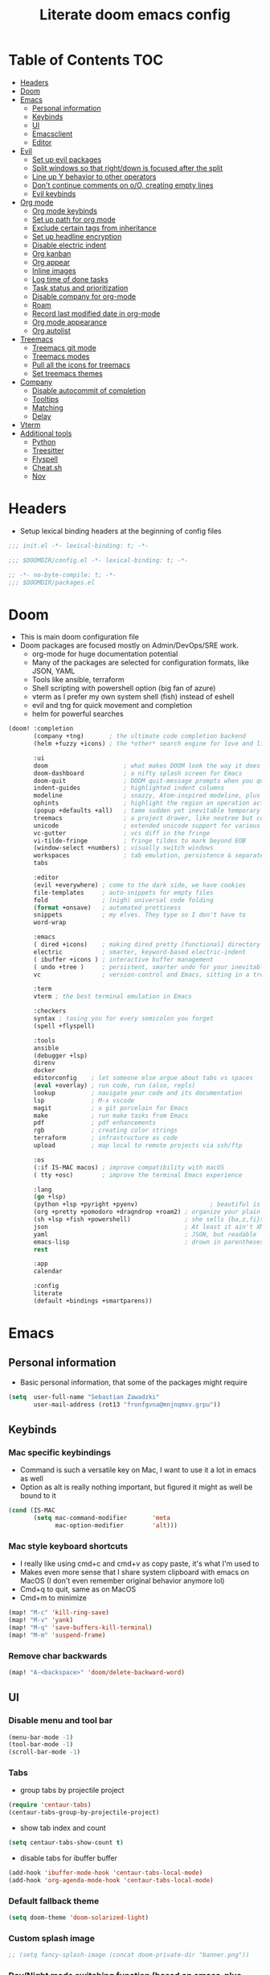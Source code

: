 #+TITLE: Literate doom emacs config

* Table of Contents :TOC:
- [[#headers][Headers]]
- [[#doom][Doom]]
- [[#emacs][Emacs]]
  - [[#personal-information][Personal information]]
  - [[#keybinds][Keybinds]]
  - [[#ui][UI]]
  - [[#emacsclient][Emacsclient]]
  - [[#editor][Editor]]
- [[#evil][Evil]]
  - [[#set-up-evil-packages][Set up evil packages]]
  - [[#split-windows-so-that-rightdown-is-focused-after-the-split][Split windows so that right/down is focused after the split]]
  - [[#line-up-y-behavior-to-other-operators][Line up Y behavior to other operators]]
  - [[#dont-continue-comments-on-oo-creating-empty-lines][Don't continue comments on o/O, creating empty lines]]
  - [[#evil-keybinds][Evil keybinds]]
- [[#org-mode][Org mode]]
  - [[#org-mode-keybinds][Org mode keybinds]]
  - [[#set-up-path-for-org-mode][Set up path for org mode]]
  - [[#exclude-certain-tags-from-inheritance][Exclude certain tags from inheritance]]
  - [[#set-up-headline-encryption][Set up headline encryption]]
  - [[#disable-electric-indent][Disable electric indent]]
  - [[#org-kanban][Org kanban]]
  - [[#org-appear][Org appear]]
  - [[#inline-images][Inline images]]
  - [[#log-time-of-done-tasks][Log time of done tasks]]
  - [[#task-status-and-prioritization][Task status and prioritization]]
  - [[#disable-company-for-org-mode][Disable company for org-mode]]
  - [[#roam][Roam]]
  - [[#record-last-modified-date-in-org-mode][Record last modified date in org-mode]]
  - [[#org-mode-appearance][Org mode appearance]]
  - [[#org-autolist][Org autolist]]
- [[#treemacs][Treemacs]]
  - [[#treemacs-git-mode][Treemacs git mode]]
  - [[#treemacs-modes][Treemacs modes]]
  - [[#pull-all-the-icons-for-treemacs][Pull all the icons for treemacs]]
  - [[#set-treemacs-themes][Set treemacs themes]]
- [[#company][Company]]
  - [[#disable-autocommit-of-completion][Disable autocommit of completion]]
  - [[#tooltips][Tooltips]]
  - [[#matching][Matching]]
  - [[#delay][Delay]]
- [[#vterm][Vterm]]
- [[#additional-tools][Additional tools]]
  - [[#python][Python]]
  - [[#treesitter][Treesitter]]
  - [[#flyspell][Flyspell]]
  - [[#cheatsh][Cheat.sh]]
  - [[#nov][Nov]]

* Headers
- Setup lexical binding headers at the beginning of config files
#+begin_src emacs-lisp :tangle init.el
;;; init.el -*- lexical-binding: t; -*-
#+end_src

#+begin_src emacs-lisp :tangle config.el
;;; $DOOMDIR/config.el -*- lexical-binding: t; -*-
#+end_src

#+begin_src emacs-lisp :tangle packages.el
;; -*- no-byte-compile: t; -*-
;;; $DOOMDIR/packages.el
#+end_src

* Doom
- This is main doom configuration file
- Doom packages are focused mostly on Admin/DevOps/SRE work.
  - org-mode for huge documentation potential
  - Many of the packages are selected for configuration formats, like JSON, YAML
  - Tools like ansible, terraform
  - Shell scripting with powershell option (big fan of azure)
  - vterm as I prefer my own system shell (fish) instead of eshell
  - evil and tng for quick movement and completion
  - helm for powerful searches
#+begin_src emacs-lisp :tangle init.el
(doom! :completion
       (company +tng)       ; the ultimate code completion backend
       (helm +fuzzy +icons) ; the *other* search engine for love and life

       :ui
       doom                     ; what makes DOOM look the way it does
       doom-dashboard           ; a nifty splash screen for Emacs
       doom-quit                ; DOOM quit-message prompts when you quit Emacs
       indent-guides            ; highlighted indent columns
       modeline                 ; snazzy, Atom-inspired modeline, plus API
       ophints                  ; highlight the region an operation acts on
       (popup +defaults +all)   ; tame sudden yet inevitable temporary windows
       treemacs                 ; a project drawer, like neotree but cooler
       unicode                  ; extended unicode support for various languages
       vc-gutter                ; vcs diff in the fringe
       vi-tilde-fringe          ; fringe tildes to mark beyond EOB
       (window-select +numbers) ; visually switch windows
       workspaces               ; tab emulation, persistence & separate workspaces
       tabs

       :editor
       (evil +everywhere) ; come to the dark side, we have cookies
       file-templates     ; auto-snippets for empty files
       fold               ; (nigh) universal code folding
       (format +onsave)   ; automated prettiness
       snippets           ; my elves. They type so I don't have to
       word-wrap

       :emacs
       ( dired +icons)    ; making dired pretty [functional] directory editor
       electric           ; smarter, keyword-based electric-indent
       ( ibuffer +icons ) ; interactive buffer management
       ( undo +tree )     ; persistent, smarter undo for your inevitable mistakes
       vc                 ; version-control and Emacs, sitting in a tree

       :term
       vterm ; the best terminal emulation in Emacs

       :checkers
       syntax ; tasing you for every semicolon you forget
       (spell +flyspell)

       :tools
       ansible
       (debugger +lsp)
       direnv
       docker
       editorconfig    ; let someone else argue about tabs vs spaces
       (eval +overlay) ; run code, run (also, repls)
       lookup          ; navigate your code and its documentation
       lsp             ; M-x vscode
       magit           ; a git porcelain for Emacs
       make            ; run make tasks from Emacs
       pdf             ; pdf enhancements
       rgb             ; creating color strings
       terraform       ; infrastructure as code
       upload          ; map local to remote projects via ssh/ftp

       :os
       (:if IS-MAC macos) ; improve compatibility with macOS
       ( tty +osc)        ; improve the terminal Emacs experience

       :lang
       (go +lsp)
       (python +lsp +pyright +pyenv)                    ; beautiful is better than ugly
       (org +pretty +pomodoro +dragndrop +roam2) ; organize your plain life in plain text
       (sh +lsp +fish +powershell)               ; she sells {ba,z,fi}sh shells on the C xor
       json                                      ; At least it ain't XML
       yaml                                      ; JSON, but readable
       emacs-lisp                                ; drown in parentheses
       rest

       :app
       calendar

       :config
       literate
       (default +bindings +smartparens))
#+end_src

* Emacs
** Personal information
- Basic personal information, that some of the packages might require
#+begin_src emacs-lisp :tangle config.el
(setq  user-full-name "Sebastian Zawadzki"
       user-mail-address (rot13 "fronfgvna@mnjnqmxv.grpu"))
#+end_src

** Keybinds
*** Mac specific keybindings
- Command is such a versatile key on Mac, I want to use it a lot in emacs as well
- Option as alt is really nothing important, but figured it might as well be bound to it
#+begin_src emacs-lisp :tangle config.el
(cond (IS-MAC
       (setq mac-command-modifier       'meta
             mac-option-modifier        'alt)))
#+end_src

*** Mac style keyboard shortcuts
- I really like using cmd+c and cmd+v as copy paste, it's what I'm used to
- Makes even more sense that I share system clipboard with emacs on MacOS (I don't even remember original behavior anymore lol)
- Cmd+q to quit, same as on MacOS
- Cmd+m to minimize
#+begin_src emacs-lisp :tangle config.el
(map! "M-c" 'kill-ring-save)
(map! "M-v" 'yank)
(map! "M-q" 'save-buffers-kill-terminal)
(map! "M-m" 'suspend-frame)
#+end_src

*** Remove char backwards
#+begin_src emacs-lisp :tangle config.el
(map! "A-<backspace>" 'doom/delete-backward-word)
#+end_src

** UI
*** Disable menu and tool bar
#+begin_src emacs-lisp :tangle config.el
(menu-bar-mode -1)
(tool-bar-mode -1)
(scroll-bar-mode -1)
#+end_src

*** Tabs
- group tabs by projectile project
#+begin_src emacs-lisp :tangle config.el
(require 'centaur-tabs)
(centaur-tabs-group-by-projectile-project)
#+end_src

- show tab index and count
#+begin_src emacs-lisp :tangle config.el
(setq centaur-tabs-show-count t)
#+end_src

- disable tabs for ibuffer buffer
#+begin_src emacs-lisp :tangle config.el
(add-hook 'ibuffer-mode-hook 'centaur-tabs-local-mode)
(add-hook 'org-agenda-mode-hook 'centaur-tabs-local-mode)
#+end_src

*** Default fallback theme
#+begin_src emacs-lisp :tangle config.el
(setq doom-theme 'doom-solarized-light)
#+end_src

*** Custom splash image
#+begin_src emacs-lisp :tangle config.el
;; (setq fancy-splash-image (concat doom-private-dir "banner.png"))
#+end_src

*** Day/Night mode switching function (based on emacs-plus patch)
- I regularly use day theme at day and night at night, so this is really great setting for me
- Both variants of solarized look awesome
- Also sync UI of org-roam
#+begin_src emacs-lisp :tangle config.el
(defun my/apply-theme (appearance)
  (mapc #'disable-theme custom-enabled-themes)
  (pcase appearance
    ('light (setq doom-theme 'doom-solarized-light)
             (load-theme 'doom-solarized-light t))
    ('dark (setq doom-theme 'doom-solarized-dark)
             (load-theme 'doom-solarized-dark t)))
  (org-roam-ui-sync-theme))

(add-hook 'ns-system-appearance-change-functions #'my/apply-theme)
#+end_src

*** Set font
#+begin_src emacs-lisp :tangle config.el
;; (setq  doom-font (font-spec :family "FiraCode Nerd Font" :style "Retina" :size 12))
(setq  doom-font (font-spec :family "JetBrains Mono NL" :size 13))
#+end_src

*** Start emacs maximized
#+begin_src emacs-lisp :tangle config.el
(setq initial-frame-alist '((fullscreen . maximized)))
#+end_src

*** Truncate doom dashboard
#+begin_src emacs-lisp :tangle config.el
(setq +doom-dashboard-menu-sections (cl-subseq +doom-dashboard-menu-sections 0 1))
#+end_src

*** Set frame title and icon
- Remove unneeded clutter for frame title
#+begin_src emacs-lisp :tangle config.el
(setq-default
 frame-title-format '("Doom")
 ns-use-proxy-icon nil)
#+end_src

*** Make window indicator more visible
- This setting makes window switching number more visible
- Window switching number appears when window switch happens with more than two windows
#+begin_src emacs-lisp :tangle config.el
(custom-set-faces!
  '(aw-leading-char-face
    :foreground "red"
    :weight bold :height 1.5 ))
#+end_src

*** Modeline
- Setup icons for modeline
#+begin_src emacs-lisp :tangle config.el
(setq doom-modeline-icon (display-graphic-p)
      doom-modeline-major-mode-icon nil
      doom-modeline-buffer-state-icon t)
#+end_src

*** Always make windows proportional after splitting
#+begin_src emacs-lisp :tangle config.el
(setq-default window-combination-resize t)
#+end_src

*** Truncate ellipsis
#+begin_src emacs-lisp :tangle config.el
(setq-default truncate-string-ellipsis "…")
#+end_src

*** Uniquify
- Make buffer names unique (use path in name in case of duplicates)
#+begin_src emacs-lisp :tangle config.el
(require 'uniquify)
(setq uniquify-buffer-name-style 'forward)
(setq uniquify-separator "/")
(setq uniquify-after-kill-buffer-p t)    ; rename after killing uniquified
(setq uniquify-ignore-buffers-re "^\\*") ; don't muck with special buffers;       uniquify-ignore-buffers-re "^\\*")
(setq-hook! 'persp-mode-hook uniquify-buffer-name-style 'forward)
#+end_src

** Emacsclient
- Use "main" workspace for emacsclient
#+begin_src emacs-lisp :tangle config.el
(after! persp-mode
  (setq persp-emacsclient-init-frame-behaviour-override "main"))
#+end_src

** Editor
*** Enable autosave
#+begin_src emacs-lisp :tangle config.el
(setq auto-save-default t)
#+end_src

*** Auto backup files
#+begin_src emacs-lisp :tangle config.el
(setq make-backup-files t)
#+end_src

*** Set default tab-width
#+begin_src emacs-lisp :tangle config.el
(setq-default tab-width 2)
#+end_src

*** Relative numbers
#+begin_src emacs-lisp :tangle config.el
(setq  display-line-numbers-type 'visual)
#+end_src

*** Set scroll margin
#+begin_src emacs-lisp :tangle config.el
(setq scroll-margin 5)
#+end_src

*** Disable final newline in files
#+begin_src emacs-lisp :tangle config.el
(setq require-final-newline nil)
#+end_src

* Evil
** Set up evil packages
- Quick commenting/uncommenting with evil-commentary
- I want to be able to use substitution with s, and don't use evil-snipe: disabled
#+begin_src emacs-lisp :tangle packages.el
(package! evil-commentary)
(package! evil-snipe :disable t)
#+end_src

** Split windows so that right/down is focused after the split
- Focus the new window after split
- I make the new window for a reason, why would I focus the old one?
#+begin_src emacs-lisp :tangle config.el
(setq evil-vsplit-window-right t
      evil-split-window-below t)
#+end_src

** Line up Y behavior to other operators
- Keep capital operators in line
- For the whole lines, yy is used
#+begin_src emacs-lisp :tangle config.el
(setq evil-want-Y-yank-to-eol t)
#+end_src

** Don't continue comments on o/O, creating empty lines
- It gets into my way too much
- If I want to continue commented line, I'll either manually comment it, or use evil-commentary
#+begin_src emacs-lisp :tangle config.el
(setq +evil-want-o/O-to-continue-comments nil)
#+end_src

** Evil keybinds
*** Disable escape on "jk"
- There are some polish words, that include "jk" like word "Kolejka" which in english is "Queue". Obviously this was confusing, and I use "ESC" anyway.
#+begin_src emacs-lisp :tangle config.el
(setq evil-escape-key-sequence nil)
#+end_src

*** Evil Window Map
- Change regular active window rotation to ace-window, so I can choose by number if more than 2 windows are present
- Enable jumping to treemacs from any window in frame
#+begin_src emacs-lisp :tangle config.el
(map! :map evil-window-map
      :g "w" 'ace-window
      :g "p" 'treemacs-select-window)
#+end_src

*** Enable key-chord and make double tap ';' move cursor to the right in insert mode
- I don't want to each for an arrow key, ';' key is in the home row, so I can double tap to jump over any character, for example parenthesis
- Utilize key-chord for this task
#+begin_src emacs-lisp :tangle packages.el
(package! key-chord)
#+end_src

#+begin_src emacs-lisp :tangle config.el
(require 'key-chord)

(key-chord-define evil-insert-state-map ";;" 'right-char)
(key-chord-mode 1)
#+end_src

*** Disable evil keybindings for git-timemachine
- They don't really work in git-timemachine
- git-timemachine has it's own keybindings set, and it forces you to stick to it
#+begin_src emacs-lisp :tangle config.el
(with-eval-after-load 'git-timemachine
  (evil-make-overriding-map git-timemachine-mode-map 'normal)
  (add-hook 'git-timemachine-mode-hook #'evil-normalize-keymaps))
#+end_src

* Org mode
#+begin_src emacs-lisp :tangle config.el
(setq org-startup-folded 'nofold)
#+end_src
** Org mode keybinds
*** org-mode-map
- Set keybind for decryption of entries
- Set keybind for showing inline images
- Force tab to use org-cycle instead of faultly switching to company after reload
#+begin_src emacs-lisp :tangle config.el
(map! :map org-mode-map
      :localleader "$" 'org-decrypt-entry
      :localleader "a i" 'org-display-inline-images)
#+end_src


*** Set visual line movement via gj and gk
- want gj and gk to move per visual line, instead of some weird paragraph jumping
#+begin_src emacs-lisp :tangle config.el
(after! org
  (map! :map org-mode-map
        :nv "gj" #'evil-next-visual-line
        :nv "gk" #'evil-previous-visual-line))
#+end_src

** Set up path for org mode
- Set main org-mode directory
- Set capture file inside of org-mode directory
#+begin_src emacs-lisp :tangle config.el
(setq org-directory "/Users/sebastian/Library/Mobile Documents/com~apple~CloudDocs/brain"
      org-roam-directory org-directory
      org-default-notes-file (concat org-directory "/!capture.org")
      +org-capture-notes-file org-default-notes-file)
#+end_src

** Exclude certain tags from inheritance
#+begin_src emacs-lisp :tangle config.el
(setq org-tags-exclude-from-inheritance '("crypt"
                                          "moc"
                                          "inbox"
                                          "evergreen"
                                          "wip"
                                          "unpolished"))
#+end_src


** Set up headline encryption
- Encrypt headlines with tag "crypt"
- Disable autosave for files with "crypt" tag
- Use personal GPG key for encryption
#+begin_src emacs-lisp :tangle config.el
(require 'org-crypt)

(setq org-crypt-disable-auto-save t
      org-crypt-key "Sebastian Zawadzki")
#+end_src

** Disable electric indent
#+begin_src emacs-lisp :tangle config.el
(add-hook! org-mode (electric-indent-local-mode -1))
#+end_src

** Org kanban
#+begin_src emacs-lisp :tangle packages.el
(package! org-kanban)
#+end_src

** Org appear
#+begin_src emacs-lisp :tangle packages.el
(package! org-appear :recipe (:host github :repo "awth13/org-appear"))
#+end_src

#+begin_src emacs-lisp :tangle config.el
(add-hook 'org-mode-hook 'org-appear-mode)
#+end_src

** Inline images
- Enable displaying of remote inline images
- Startup with inline images
- Allow for controlling image width
#+begin_src emacs-lisp :tangle config.el
(setq org-display-remote-inline-images t
      org-startup-with-inline-images t
      org-image-actual-width nil)
#+end_src

** Log time of done tasks
#+begin_src emacs-lisp :tangle config.el
(setq org-log-done 'time)
#+end_src


** Task status and prioritization
#+begin_src emacs-lisp :tangle config.el
(after! org
  (setq
   org-crypt-disable-auto-save t
   org-priority-highest '?A
   org-priority-lowest  '?C
   org-priority-default '?C
   org-priority-start-cycle-with-default t
   org-priority-faces '((?A :foreground "#FF6C6B" :weight normal)
                        (?B :foreground "#ECBE7B" :weight normal)
                        (?C :foreground "#51AFEF" :weight normal))
   org-todo-keywords '((sequence "[TODO](t)" "[INPROGRESS](i)" "[WAITING](w)"  "|" "[DONE](d)" "[CANCELLED](c)"))
   org-todo-keyword-faces
   '(("[TODO]" :foreground "#8741bb" :weight normal)
     ("[INPROGRESS]" :foreground "#98BE65" :weight normal)
     ("[WAITING]" :foreground "#DA8548" :weight normal)
     ("[DONE]" :foreground "#9FA4BB" :weight normal )
     ("[CANCELLED]" :foreground "#574C58" :weight normal))))

#+end_src

** Disable company for org-mode
#+begin_src emacs-lisp :tangle config.el
;; (setq company-global-modes '(not org-mode))
;; (add-hook 'org-mode-hook (lambda () ( company-mode -1)))
#+end_src

** Roam

*** Org roam keybinds
#+begin_src emacs-lisp :tangle config.el
(map! :map doom-leader-notes-map
      :g "r t" 'org-roam-ui-sync-theme
      :g "r o" 'org-roam-ui-open)
#+end_src

*** Org-roam-ui
- org-roam-ui requires unpinning of org-roam, so it is up to date
#+begin_src emacs-lisp :tangle packages.el
(unpin! org-roam)
(package! org-roam-ui)
#+end_src

- Settings for org-roam-ui
#+begin_src emacs-lisp :tangle config.el
(use-package! websocket
    :after org-roam)

(use-package! org-roam-ui
    :after org-roam
    :config
    (setq org-roam-ui-sync-theme t
          org-roam-ui-follow t
          org-roam-ui-update-on-save t
          org-roam-ui-open-on-start t))
#+end_src

*** Default template
#+begin_src emacs-lisp :tangle config.el
(setq org-roam-capture-templates '(("d" "default" plain "%?"
                                      :if-new (file+head "%<%Y%m%d%H%M%S>-${slug}.org" "#+title: ${title}\n#+date: %U\n#+modified: \n#+filetags: :inbox:\n\n")
                                      :immediate-finish t)))
#+end_src

** Record last modified date in org-mode
#+begin_src emacs-lisp :tangle config.el
(after! org
  (setq time-stamp-active t
    time-stamp-start "#\\+modified: [ \t]*"
    time-stamp-end "$"
    time-stamp-format "\[%Y-%02m-%02d %3a %02H:%02M\]")
(add-hook 'before-save-hook 'time-stamp))
#+end_src

** Org mode appearance
*** Headlines
#+begin_src emacs-lisp :tangle config.el
(setq org-superstar-headline-bullets-list '("⁖"))

(after! org
  (custom-set-faces!
    '(org-level-1 :height 1.04 :inherit outline-1)
    '(org-level-2 :height 1.04 :inherit outline-2)
    '(org-level-3 :height 1.04 :inherit outline-3)
    '(org-level-4 :height 1.04 :inherit outline-4)
    '(org-level-5 :height 1.04 :inherit outline-5)
    '(org-level-6 :height 1.04 :inherit outline-6)
    '(org-level-7 :height 1.04 :inherit outline-7)
    '(org-level-8 :height 1.04 :inherit outline-8)))
#+end_src

*** Bullet points
- disable superstar, and replace with dot
#+begin_src emacs-lisp :tangle config.el
(setq org-superstar-prettify-item-bullets nil)

;; (font-lock-add-keywords 'org-mode
;;  '(("^ *\\([-]\\) "
;;  (0 (prog1 () (compose-region (match-beginning 1) (match-end 1) "•"))))))
(font-lock-add-keywords 'org-mode
                        '(("^ *\\([-]\\) "
                           (0 (prog1 () (compose-region (match-beginning 1) (match-end 1) "◆"))))))
(font-lock-add-keywords 'org-mode
                        '(("^ *\\([+]\\) "
                           (0 (prog1 () (compose-region (match-beginning 1) (match-end 1) "◇"))))))
#+end_src

*** Checkboxes
#+begin_src emacs-lisp :tangle config.el
(add-hook 'org-mode-hook (lambda ()
  (push '("[ ]" . "") prettify-symbols-alist)
  (push '("[-]" . "" ) prettify-symbols-alist)
  (push '("[X]" . "" ) prettify-symbols-alist)
  (push '("[#A]" . "⁂" ) prettify-symbols-alist)
  (push '("[#B]" . "⁑" ) prettify-symbols-alist)
  (push '("[#C]" . "⁕" ) prettify-symbols-alist)
  (prettify-symbols-mode)))
#+end_src

*** Fancy priorities
#+begin_src emacs-lisp :tangle config.el
(after! org-fancy-priorities
  (setq
   org-fancy-priorities-list '((65 . "⁂")
                               (66 . "⁑")
                               (67 . "⁕"))))
#+end_src

*** Move tags to the far right
#+begin_src emacs-lisp :tangle config.el
(setq org-tags-column -77)
#+end_src

*** Enable word-wrap
#+begin_src emacs-lisp :tangle config.el
(add-hook 'org-mode-hook #'+word-wrap-mode)
#+end_src

*** Visual line mode
#+begin_src emacs-lisp :tangle config.el
(add-hook 'org-mode-hook 'visual-line-mode)
#+end_src

*** Emphasis markers
#+begin_src emacs-lisp :tangle config.el
(setq org-hide-emphasis-markers t)
#+end_src

** Org autolist
#+begin_src emacs-lisp :tangle packages.el
(package! org-autolist)
#+end_src

#+begin_src emacs-lisp :tangle config.el
(add-hook 'org-mode-hook (lambda () (org-autolist-mode)))
#+end_src

* Treemacs
** Treemacs git mode
#+begin_src emacs-lisp :tangle config.el
(setq +treemacs-git-mode 'deferred)
#+end_src

** Treemacs modes
#+begin_src emacs-lisp :tangle config.el
(setq treemacs-follow-mode t)
#+end_src

** Pull all the icons for treemacs
#+begin_src emacs-lisp :tangle packages.el
(package! treemacs-all-the-icons)
#+end_src

** Set treemacs themes
#+begin_src emacs-lisp :tangle config.el
(require 'treemacs-all-the-icons)
(treemacs-load-theme "all-the-icons")

(setq  doom-themes-treemacs-theme "doom-colors")
#+end_src

* Company

** Disable autocommit of completion
#+begin_src emacs-lisp :tangle config.el
(setq company-auto-complete nil)
#+end_src

** Tooltips
#+begin_src emacs-lisp :tangle config.el
(setq company-tooltip-align-annotations t
      company-tooltip-minimum (- scroll-margin 1)
      company-tooltip-flip-when-above t)
#+end_src

** Matching
#+begin_src emacs-lisp :tangle config.el
(setq company-minimum-prefix-length 2
      company-require-match nil)
#+end_src

** Delay
#+begin_src emacs-lisp :tangle config.el
(setq company-idle-delay 0)
#+end_src

* Vterm
#+begin_src emacs-lisp :tangle config.el
(setq vterm-always-compile-module t)
#+end_src

* Additional tools

** Python
- set pyenv and virtualenv based on projectile name (testing)
#+begin_src emacs-lisp :tangle config.el
(require 'pyenv-mode)

(defun projectile-pyenv-mode-set ()
  (let ((project (projectile-project-name)))
    (if (member project (pyenv-mode-versions))
        (pyenv-mode-set project)
      (pyenv-mode-unset))))

(add-hook 'projectile-after-switch-project-hook 'projectile-pyenv-mode-set)
#+end_src

** Treesitter
#+begin_src emacs-lisp :tangle packages.el
(package! tree-sitter)
(package! tree-sitter-langs)
#+end_src

#+begin_src emacs-lisp :tangle config.el
(use-package! tree-sitter
  :config
  (require 'tree-sitter-langs)
  (global-tree-sitter-mode)
  (add-hook 'tree-sitter-after-on-hook #'tree-sitter-hl-mode))
#+end_src

** Flyspell
#+begin_src emacs-lisp :tangle config.el
(after! flyspell
  (setq flyspell-lazy-idle-seconds 2))
#+end_src

** Cheat.sh
#+begin_src emacs-lisp :tangle packages.el
(package! cheat-sh)
#+end_src

** Nov
#+begin_src emacs-lisp :tangle packages.el
(package! nov.el)
(package! nov-xwidget :recipe (:host "github" :repo "chenyanming/nov-xwidget"))
#+end_src

#+begin_src emacs-lisp :tangle config.el
(add-to-list 'auto-mode-alist '("\\.epub\\'" . nov-mode))
#+end_src

#+begin_src emacs-lisp :tangle packages.el
(package! esxml)
#+end_src


#+begin_src emacs-lisp :tangle config.el
(use-package nov-xwidget
  :demand t
  :after nov
  :config
  (map! :map nov-mode-map
        :n "gv" 'nov-xwidget-view)
  (map! :map nov-xwidget-mode-map
        :n "L" 'nov-xwidget-next-document
        :n "H" 'nov-xwidget-previous-document)
  (add-hook 'nov-mode-hook 'nov-xwidget-inject-all-files))
#+end_src
